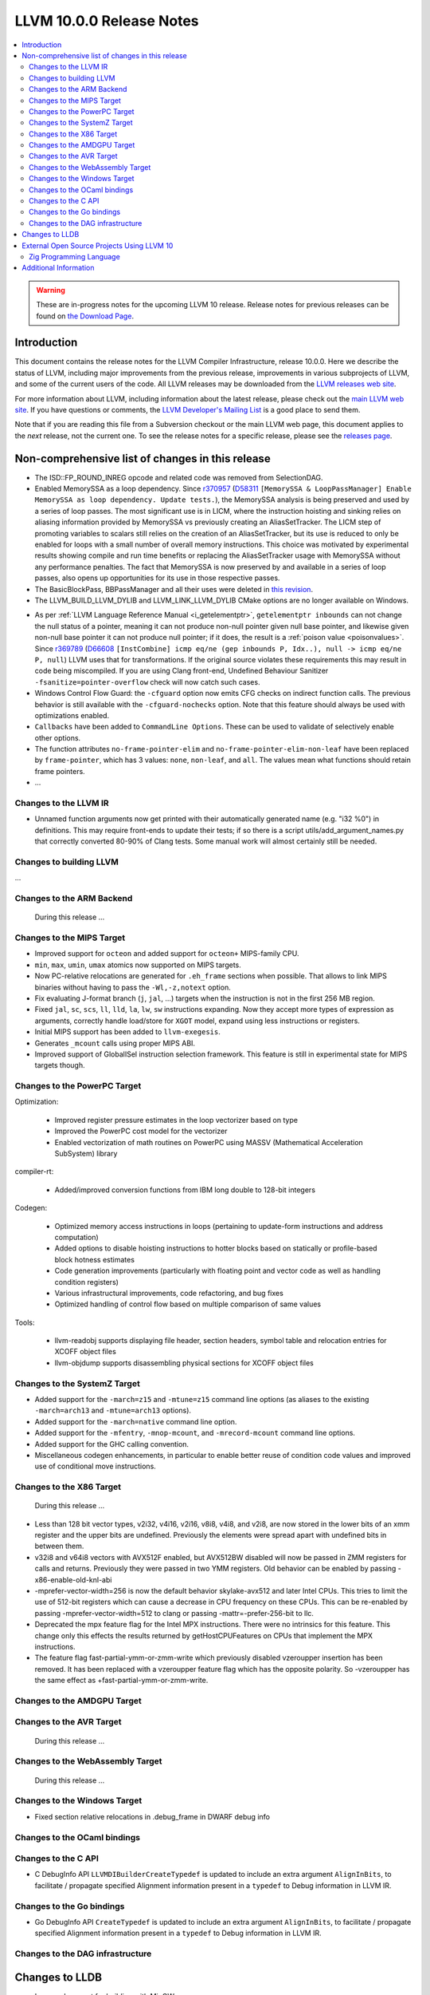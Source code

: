 =========================
LLVM 10.0.0 Release Notes
=========================

.. contents::
    :local:

.. warning::
   These are in-progress notes for the upcoming LLVM 10 release.
   Release notes for previous releases can be found on
   `the Download Page <https://releases.llvm.org/download.html>`_.


Introduction
============

This document contains the release notes for the LLVM Compiler Infrastructure,
release 10.0.0.  Here we describe the status of LLVM, including major improvements
from the previous release, improvements in various subprojects of LLVM, and
some of the current users of the code.  All LLVM releases may be downloaded
from the `LLVM releases web site <https://llvm.org/releases/>`_.

For more information about LLVM, including information about the latest
release, please check out the `main LLVM web site <https://llvm.org/>`_.  If you
have questions or comments, the `LLVM Developer's Mailing List
<https://lists.llvm.org/mailman/listinfo/llvm-dev>`_ is a good place to send
them.

Note that if you are reading this file from a Subversion checkout or the main
LLVM web page, this document applies to the *next* release, not the current
one.  To see the release notes for a specific release, please see the `releases
page <https://llvm.org/releases/>`_.

Non-comprehensive list of changes in this release
=================================================
.. NOTE
   For small 1-3 sentence descriptions, just add an entry at the end of
   this list. If your description won't fit comfortably in one bullet
   point (e.g. maybe you would like to give an example of the
   functionality, or simply have a lot to talk about), see the `NOTE` below
   for adding a new subsection.

* The ISD::FP_ROUND_INREG opcode and related code was removed from SelectionDAG.
* Enabled MemorySSA as a loop dependency. Since
  `r370957 <https://reviews.llvm.org/rL370957>`_
  (`D58311 <https://reviews.llvm.org/D58311>`_ ``[MemorySSA & LoopPassManager]
  Enable MemorySSA as loop dependency. Update tests.``), the MemorySSA analysis
  is being preserved and used by a series of loop passes. The most significant
  use is in LICM, where the instruction hoisting and sinking relies on aliasing
  information provided by MemorySSA vs previously creating an AliasSetTracker.
  The LICM step of promoting variables to scalars still relies on the creation
  of an AliasSetTracker, but its use is reduced to only be enabled for loops
  with a small number of overall memory instructions. This choice was motivated
  by experimental results showing compile and run time benefits or replacing the
  AliasSetTracker usage with MemorySSA without any performance penalties.
  The fact that MemorySSA is now preserved by and available in a series of loop
  passes, also opens up opportunities for its use in those respective passes.
* The BasicBlockPass, BBPassManager and all their uses were deleted in
  `this revision <https://reviews.llvm.org/rG9f0ff0b2634bab6a5be8dace005c9eb24d386dd1>`_.

* The LLVM_BUILD_LLVM_DYLIB and LLVM_LINK_LLVM_DYLIB CMake options are no longer
  available on Windows.

.. NOTE
   If you would like to document a larger change, then you can add a
   subsection about it right here. You can copy the following boilerplate
   and un-indent it (the indentation causes it to be inside this comment).

   Special New Feature
   -------------------

   Makes programs 10x faster by doing Special New Thing.

* As per :ref:`LLVM Language Reference Manual <i_getelementptr>`,
  ``getelementptr inbounds`` can not change the null status of a pointer,
  meaning it can not produce non-null pointer given null base pointer, and
  likewise given non-null base pointer it can not produce null pointer; if it
  does, the result is a :ref:`poison value <poisonvalues>`.
  Since `r369789 <https://reviews.llvm.org/rL369789>`_
  (`D66608 <https://reviews.llvm.org/D66608>`_ ``[InstCombine] icmp eq/ne (gep
  inbounds P, Idx..), null -> icmp eq/ne P, null``) LLVM uses that for
  transformations. If the original source violates these requirements this
  may result in code being miscompiled. If you are using Clang front-end,
  Undefined Behaviour Sanitizer ``-fsanitize=pointer-overflow`` check
  will now catch such cases.


* Windows Control Flow Guard: the ``-cfguard`` option now emits CFG checks on
  indirect function calls. The previous behavior is still available with the 
  ``-cfguard-nochecks`` option. Note that this feature should always be used 
  with optimizations enabled.

* ``Callbacks`` have been added to ``CommandLine Options``.  These can
  be used to validate of selectively enable other options.

* The function attributes ``no-frame-pointer-elim`` and
  ``no-frame-pointer-elim-non-leaf`` have been replaced by ``frame-pointer``,
  which has 3 values: ``none``, ``non-leaf``, and ``all``. The values mean what
  functions should retain frame pointers.

* ...

Changes to the LLVM IR
----------------------

* Unnamed function arguments now get printed with their automatically
  generated name (e.g. "i32 %0") in definitions. This may require front-ends
  to update their tests; if so there is a script utils/add_argument_names.py
  that correctly converted 80-90% of Clang tests. Some manual work will almost
  certainly still be needed.


Changes to building LLVM
------------------------

...

Changes to the ARM Backend
--------------------------

 During this release ...


Changes to the MIPS Target
--------------------------

* Improved support for ``octeon`` and added support for ``octeon+``
  MIPS-family CPU.
* ``min``, ``max``, ``umin``, ``umax`` atomics now supported on MIPS targets.
* Now PC-relative relocations are generated for ``.eh_frame`` sections when
  possible. That allows to link MIPS binaries without having to pass the
  ``-Wl,-z,notext`` option.
* Fix evaluating J-format branch (``j``, ``jal``, ...) targets when the
  instruction is not in the first 256 MB region.
* Fixed ``jal``, ``sc``, ``scs``, ``ll``, ``lld``, ``la``, ``lw``, ``sw``
  instructions expanding. Now they accept more types of expression as arguments,
  correctly handle load/store for ``XGOT`` model, expand using less instructions
  or registers.
* Initial MIPS support has been added to ``llvm-exegesis``.
* Generates ``_mcount`` calls using proper MIPS ABI.
* Improved support of GlobalISel instruction selection framework. This feature
  is still in experimental state for MIPS targets though.

Changes to the PowerPC Target
-----------------------------

Optimization:

  *  Improved register pressure estimates in the loop vectorizer based on type
  *  Improved the PowerPC cost model for the vectorizer
  *  Enabled vectorization of math routines on PowerPC using MASSV (Mathematical Acceleration SubSystem) library

compiler-rt:

  *  Added/improved conversion functions from IBM long double to 128-bit integers

Codegen:

   *  Optimized memory access instructions in loops (pertaining to update-form instructions and address computation)
   *  Added options to disable hoisting instructions to hotter blocks based on statically or profile-based block hotness estimates
   *  Code generation improvements (particularly with floating point and vector code as well as handling condition registers)
   *  Various infrastructural improvements, code refactoring, and bug fixes
   *  Optimized handling of control flow based on multiple comparison of same values

Tools:

  *   llvm-readobj supports displaying file header, section headers, symbol table and relocation entries for XCOFF object files
  *   llvm-objdump supports disassembling physical sections for XCOFF object files


Changes to the SystemZ Target
-----------------------------

* Added support for the ``-march=z15`` and ``-mtune=z15`` command line options
  (as aliases to the existing ``-march=arch13`` and ``-mtune=arch13`` options).
* Added support for the ``-march=native`` command line option.
* Added support for the ``-mfentry``, ``-mnop-mcount``, and ``-mrecord-mcount``
  command line options.
* Added support for the GHC calling convention.
* Miscellaneous codegen enhancements, in particular to enable better
  reuse of condition code values and improved use of conditional
  move instructions.

Changes to the X86 Target
-------------------------

 During this release ...

* Less than 128 bit vector types, v2i32, v4i16, v2i16, v8i8, v4i8, and v2i8, are
  now stored in the lower bits of an xmm register and the upper bits are
  undefined. Previously the elements were spread apart with undefined bits in
  between them.
* v32i8 and v64i8 vectors with AVX512F enabled, but AVX512BW disabled will now
  be passed in ZMM registers for calls and returns. Previously they were passed
  in two YMM registers. Old behavior can be enabled by passing
  -x86-enable-old-knl-abi
* -mprefer-vector-width=256 is now the default behavior skylake-avx512 and later
  Intel CPUs. This tries to limit the use of 512-bit registers which can cause a
  decrease in CPU frequency on these CPUs. This can be re-enabled by passing
  -mprefer-vector-width=512 to clang or passing -mattr=-prefer-256-bit to llc.
* Deprecated the mpx feature flag for the Intel MPX instructions. There were no
  intrinsics for this feature. This change only this effects the results
  returned by getHostCPUFeatures on CPUs that implement the MPX instructions.
* The feature flag fast-partial-ymm-or-zmm-write which previously disabled
  vzeroupper insertion has been removed. It has been replaced with a vzeroupper
  feature flag which has the opposite polarity. So -vzeroupper has the same
  effect as +fast-partial-ymm-or-zmm-write.

Changes to the AMDGPU Target
-----------------------------

Changes to the AVR Target
-----------------------------

 During this release ...

Changes to the WebAssembly Target
---------------------------------

 During this release ...

Changes to the Windows Target
-----------------------------

* Fixed section relative relocations in .debug_frame in DWARF debug info


Changes to the OCaml bindings
-----------------------------



Changes to the C API
--------------------
* C DebugInfo API ``LLVMDIBuilderCreateTypedef`` is updated to include an extra
  argument ``AlignInBits``, to facilitate / propagate specified Alignment information
  present in a ``typedef`` to Debug information in LLVM IR.


Changes to the Go bindings
--------------------------
* Go DebugInfo API ``CreateTypedef`` is updated to include an extra argument ``AlignInBits``,
  to facilitate / propagate specified Alignment information present in a ``typedef``
  to Debug information in LLVM IR.


Changes to the DAG infrastructure
---------------------------------

Changes to LLDB
===============

* Improved support for building with MinGW

* Initial support for debugging Windows ARM and ARM64 binaries

External Open Source Projects Using LLVM 10
===========================================

Zig Programming Language
------------------------

`Zig <https://ziglang.org>`_  is a system programming language intended to be
an alternative to C. It provides high level features such as generics, compile
time function execution, and partial evaluation, while exposing low level LLVM
IR features such as aliases and intrinsics. Zig uses Clang to provide automatic
import of .h symbols, including inline functions and simple macros. Zig uses
LLD combined with lazily building compiler-rt to provide out-of-the-box
cross-compiling for all supported targets.



Additional Information
======================

A wide variety of additional information is available on the `LLVM web page
<https://llvm.org/>`_, in particular in the `documentation
<https://llvm.org/docs/>`_ section.  The web page also contains versions of the
API documentation which is up-to-date with the Subversion version of the source
code.  You can access versions of these documents specific to this release by
going into the ``llvm/docs/`` directory in the LLVM tree.

If you have any questions or comments about LLVM, please feel free to contact
us via the `mailing lists <https://llvm.org/docs/#mailing-lists>`_.
